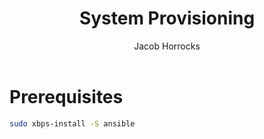 #+TITLE: System Provisioning
#+AUTHOR: Jacob Horrocks
#+OPTIONS: ^:nil
#+OPTIONS: \n:t

* Prerequisites

#+BEGIN_SRC sh
sudo xbps-install -S ansible
#+END_SRC
